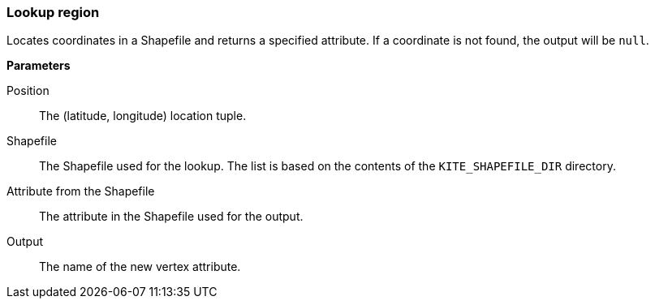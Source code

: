 ### Lookup region

Locates coordinates in a Shapefile and returns a specified attribute. If a coordinate is not
found, the output will be `null`.

====

*Parameters*

[[position]] Position::
The (latitude, longitude) location tuple.

[[shapefile]] Shapefile::
The Shapefile used for the lookup. The list is based on the contents of the `KITE_SHAPEFILE_DIR`
directory.

[[attribute]] Attribute from the Shapefile::
The attribute in the Shapefile used for the output.

[[output]] Output::
The name of the new vertex attribute.
====
